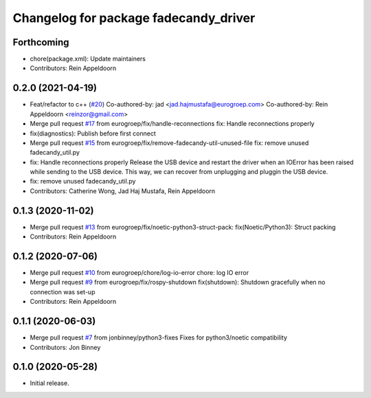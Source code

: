 ^^^^^^^^^^^^^^^^^^^^^^^^^^^^^^^^^^^^^^
Changelog for package fadecandy_driver
^^^^^^^^^^^^^^^^^^^^^^^^^^^^^^^^^^^^^^

Forthcoming
-----------
* chore(package.xml): Update maintainers
* Contributors: Rein Appeldoorn

0.2.0 (2021-04-19)
------------------
* Feat/refactor to c++ (`#20 <https://github.com/iron-ox/fadecandy_ros/issues/20>`_)
  Co-authored-by: jad <jad.hajmustafa@eurogroep.com>
  Co-authored-by: Rein Appeldoorn <reinzor@gmail.com>
* Merge pull request `#17 <https://github.com/iron-ox/fadecandy_ros/issues/17>`_ from eurogroep/fix/handle-reconnections
  fix: Handle reconnections properly
* fix(diagnostics): Publish before first connect
* Merge pull request `#15 <https://github.com/iron-ox/fadecandy_ros/issues/15>`_ from eurogroep/fix/remove-fadecandy-util-unused-file
  fix: remove unused fadecandy_util.py
* fix: Handle reconnections properly
  Release the USB device and restart the driver when an IOError has been
  raised while sending to the USB device. This way, we can recover from
  unplugging and pluggin the USB device.
* fix: remove unused fadecandy_util.py
* Contributors: Catherine Wong, Jad Haj Mustafa, Rein Appeldoorn

0.1.3 (2020-11-02)
------------------
* Merge pull request `#13 <https://github.com/iron-ox/fadecandy_ros/issues/13>`_ from eurogroep/fix/noetic-python3-struct-pack: fix(Noetic/Python3): Struct packing
* Contributors: Rein Appeldoorn

0.1.2 (2020-07-06)
------------------
* Merge pull request `#10 <https://github.com/iron-ox/fadecandy_ros/issues/10>`_ from eurogroep/chore/log-io-error
  chore: log IO error
* Merge pull request `#9 <https://github.com/iron-ox/fadecandy_ros/issues/9>`_ from eurogroep/fix/rospy-shutdown
  fix(shutdown): Shutdown gracefully when no connection was set-up
* Contributors: Rein Appeldoorn

0.1.1 (2020-06-03)
------------------
* Merge pull request `#7 <https://github.com/iron-ox/fadecandy_ros/issues/7>`_ from jonbinney/python3-fixes
  Fixes for python3/noetic compatibility
* Contributors: Jon Binney

0.1.0 (2020-05-28)
------------------

- Initial release.
